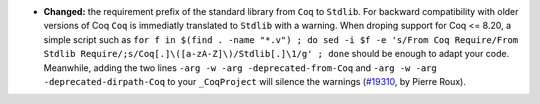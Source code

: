 - **Changed:**
  the requirement prefix of the standard library from ``Coq`` to
  ``Stdlib``. For backward compatibility with older versions of Coq
  ``Coq`` is immediatly translated to ``Stdlib`` with a warning. When
  droping support for Coq <= 8.20, a simple script such as ``for f in
  $(find . -name "*.v") ; do sed -i $f -e 's/From Coq Require/From
  Stdlib Require/;s/Coq[.]\([a-zA-Z]\)/Stdlib[.]\1/g' ; done`` should
  be enough to adapt your code. Meanwhile, adding the two lines
  ``-arg -w -arg -deprecated-from-Coq`` and
  ``-arg -w -arg -deprecated-dirpath-Coq``
  to your ``_CoqProject`` will silence the warnings
  (`#19310 <https://github.com/coq/coq/pull/19310>`_,
  by Pierre Roux).
